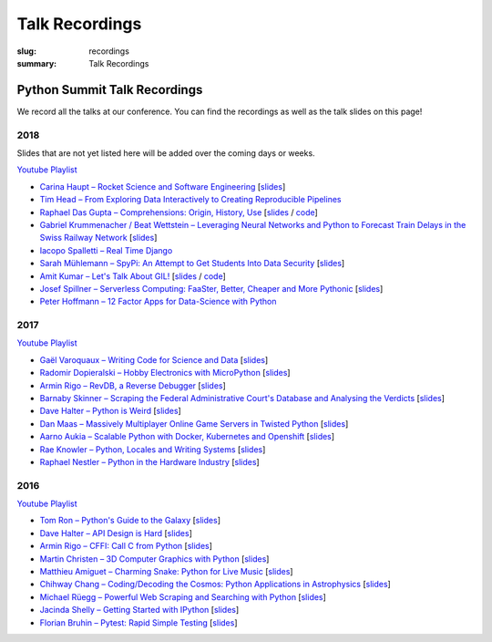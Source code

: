 Talk Recordings
###############

:slug: recordings
:summary: Talk Recordings

Python Summit Talk Recordings
=============================

We record all the talks at our conference. You can find the recordings as well
as the talk slides on this page!

2018
----

Slides that are not yet listed here will be added over the coming days or weeks.

`Youtube Playlist <https://www.youtube.com/playlist?list=PL4_MBPz5hOsLqrlGjX_emY4KMEfvqG0jG>`__

- `Carina Haupt – Rocket Science and Software Engineering <18-1-youtube_>`_
  [`slides <18-1-slides_>`_]
- `Tim Head – From Exploring Data Interactively to Creating Reproducible Pipelines <18-2-youtube_>`_
- `Raphael Das Gupta – Comprehensions: Origin, History, Use <18-3-youtube_>`_
  [`slides <18-3-slides_>`_ / `code <18-3-code_>`_]
- `Gabriel Krummenacher / Beat Wettstein – Leveraging Neural Networks and Python to Forecast Train Delays in the Swiss Railway Network <18-4-youtube_>`_
  [`slides <18-4-slides_>`_]
- `Iacopo Spalletti – Real Time Django <18-5-youtube_>`_
- `Sarah Mühlemann – SpyPi: An Attempt to Get Students Into Data Security <18-6-youtube_>`_
  [`slides <18-6-slides_>`_]
- `Amit Kumar – Let's Talk About GIL! <18-7-youtube_>`_
  [`slides <18-7-slides_>`_ / `code <18-7-code_>`_]
- `Josef Spillner – Serverless Computing: FaaSter, Better, Cheaper and More Pythonic <18-8-youtube_>`_
  [`slides <18-8-slides_>`_]
- `Peter Hoffmann – 12 Factor Apps for Data-Science with Python <18-9-youtube_>`_

.. _18-1-slides: /files/carina-haupt-hacking-for-space.pdf
.. _18-1-youtube: https://www.youtube.com/watch?list=PL4_MBPz5hOsLqrlGjX_emY4KMEfvqG0jG&v=QiHX1Rn2IT4
.. _18-2-youtube: https://www.youtube.com/watch?v=USb6ju7ApSs&list=PL4_MBPz5hOsLqrlGjX_emY4KMEfvqG0jG&index=2
.. _18-3-youtube: https://www.youtube.com/watch?v=Qoy2iwWJKxY&list=PL4_MBPz5hOsLqrlGjX_emY4KMEfvqG0jG&index=3
.. _18-3-slides: https://mybinder.org/v2/gh/das-g/comprehensions-talk/master
.. _18-3-code: https://gitlab.com/das-g/comprehensions-talk
.. _18-4-youtube: https://www.youtube.com/watch?v=Q0zftwVO3c8&index=4&list=PL4_MBPz5hOsLqrlGjX_emY4KMEfvqG0jG
.. _18-4-slides: /files/gabriel-krummenacher-delay-forecast.pdf
.. _18-5-youtube: https://www.youtube.com/watch?v=lt5l3idQX60&index=5&list=PL4_MBPz5hOsLqrlGjX_emY4KMEfvqG0jG
.. _18-6-youtube: https://www.youtube.com/watch?v=bqLXCk7FXz0&index=6&list=PL4_MBPz5hOsLqrlGjX_emY4KMEfvqG0jG
.. _18-6-slides: /files/sarah-muehlemann-spypi.pdf
.. _18-7-youtube: https://www.youtube.com/watch?v=2JCQQR-IGAg&index=7&list=PL4_MBPz5hOsLqrlGjX_emY4KMEfvqG0jG
.. _18-7-slides: /files/amit-kumar-gil.pdf
.. _18-7-code: https://github.com/aktech/gil_talk
.. _18-8-youtube: https://www.youtube.com/watch?v=BJERfqcN4vw&index=8&list=PL4_MBPz5hOsLqrlGjX_emY4KMEfvqG0jG
.. _18-8-slides: /files/josef-spillner-serverless-computing.pdf
.. _18-9-youtube: https://www.youtube.com/watch?v=TuO_W-tzlqs&index=9&list=PL4_MBPz5hOsLqrlGjX_emY4KMEfvqG0jG

2017
----

`Youtube Playlist <https://www.youtube.com/playlist?list=PL4_MBPz5hOsKGgkf74Yalhl--6sRUrOIg>`__

- `Gaël Varoquaux – Writing Code for Science and Data <17-1-youtube_>`_
  [`slides <17-1-slides_>`_]
- `Radomir Dopieralski – Hobby Electronics with MicroPython <17-2-youtube_>`_
  [`slides <17-2-slides_>`_]
- `Armin Rigo – RevDB, a Reverse Debugger <17-3-youtube_>`_
  [`slides <17-3-slides_>`_]
- `Barnaby Skinner – Scraping the Federal Administrative Court's Database and Analysing the Verdicts <17-4-youtube_>`_
  [`slides <17-4-slides_>`_]
- `Dave Halter – Python is Weird <17-5-youtube_>`_
  [`slides <17-5-slides_>`_]
- `Dan Maas – Massively Multiplayer Online Game Servers in Twisted Python <17-6-youtube_>`_
  [`slides <17-6-slides_>`_]
- `Aarno Aukia – Scalable Python with Docker, Kubernetes and Openshift <17-7-youtube_>`_
  [`slides <17-7-slides_>`_]
- `Rae Knowler – Python, Locales and Writing Systems <17-8-youtube_>`_
  [`slides <17-8-slides_>`_]
- `Raphael Nestler – Python in the Hardware Industry <17-9-youtube_>`_
  [`slides <17-9-slides_>`_]

.. _17-1-slides: /files/gael-varoquaux-writing-code-for-science.pdf
.. _17-1-youtube: https://www.youtube.com/watch?v=AaqsGRKdoQ0
.. _17-2-slides: /files/radomir-dopieralski-micropython.pdf
.. _17-2-youtube: https://www.youtube.com/watch?v=ZE-6b6O822U
.. _17-3-slides: /files/armin-rigo-revdb.pdf
.. _17-3-youtube: https://www.youtube.com/watch?v=kMc7mBFCdAc
.. _17-4-slides: /files/barnaby-skinner-scraping-court.pdf
.. _17-4-youtube: https://www.youtube.com/watch?v=OWNa8MCfPaA
.. _17-5-slides: /files/dave-halter-python-is-weird.pdf
.. _17-5-youtube: https://www.youtube.com/watch?v=6NVUbO7pFtA
.. _17-6-slides: /files/dan-maas-mmo-server.pdf
.. _17-6-youtube: https://www.youtube.com/watch?v=KW3mzaM3UcU
.. _17-7-slides: /files/aarno-aukia-containers.pdf
.. _17-7-youtube: https://www.youtube.com/watch?v=_26mLl22Zms
.. _17-8-slides: /files/rae-knowler-python-writing-systems.pdf
.. _17-8-youtube: https://www.youtube.com/watch?v=Qs0tQZ7__ds
.. _17-9-slides: /files/raphael-nestler-python-in-the-hardware-industry.pdf
.. _17-9-youtube: https://www.youtube.com/watch?v=uMQvWecwZgw

2016
----

`Youtube Playlist <https://www.youtube.com/playlist?list=PL4_MBPz5hOsK1fflMqTEbOC9rPAsksG4A>`__

- `Tom Ron – Python's Guide to the Galaxy <16-1-youtube_>`_
  [`slides <16-1-slides_>`_]
- `Dave Halter – API Design is Hard <16-2-youtube_>`_
  [`slides <16-2-slides_>`_]
- `Armin Rigo – CFFI: Call C from Python <16-3-youtube_>`_
  [`slides <16-3-slides_>`_]
- `Martin Christen – 3D Computer Graphics with Python <16-4-youtube_>`_
  [`slides <16-4-slides_>`_]
- `Matthieu Amiguet – Charming Snake: Python for Live Music <16-5-youtube_>`_
  [`slides <16-5-slides_>`_]
- `Chihway Chang – Coding/Decoding the Cosmos: Python Applications in Astrophysics <16-6-youtube_>`_
  [`slides <16-6-slides_>`_]
- `Michael Rüegg – Powerful Web Scraping and Searching with Python <16-7-youtube_>`_
  [`slides <16-7-slides_>`_]
- `Jacinda Shelly – Getting Started with IPython <16-8-youtube_>`_
  [`slides <16-8-slides_>`_]
- `Florian Bruhin – Pytest: Rapid Simple Testing <16-9-youtube_>`_
  [`slides <16-9-slides_>`_]

.. _16-1-youtube: https://www.youtube.com/watch?v=Q9AU_qETVd8
.. _16-1-slides: /files/1-slides-tom-ron-sps16.pdf
.. _16-2-youtube: https://www.youtube.com/watch?v=tPdC2D8wMos
.. _16-2-slides: /files/2-slides-dave-halter-sps16.pdf
.. _16-3-youtube: https://www.youtube.com/watch?v=xf7BpIKamgY
.. _16-3-slides: /files/2-slides-armin-rigo-sps16.pdf
.. _16-4-youtube: https://www.youtube.com/watch?v=OQY-MV_LEcw
.. _16-4-slides: /files/4-slides-martin-christen-sps16.pdf
.. _16-5-youtube: https://www.youtube.com/watch?v=StNoD8ZH-N4
.. _16-5-slides: http://www.matthieuamiguet.ch/media/misc/SPS16/
.. _16-6-youtube: https://www.youtube.com/watch?v=7OkJl2ochTM
.. _16-6-slides: /files/6-slides-chihway-chang-sps16.pdf
.. _16-7-youtube: https://www.youtube.com/watch?v=Bz0-4S5UjPY
.. _16-7-slides: /files/7-slides-michael-rueegg-sps16.pdf
.. _16-8-youtube: https://www.youtube.com/watch?v=5wxnmPXNghY
.. _16-8-slides: /files/8-slides-jacinda-shelly-sps16.pdf
.. _16-9-youtube: https://www.youtube.com/watch?v=rCBHkQ_LVIs
.. _16-9-slides: /files/9-slides-florian-bruhin-sps16.html
